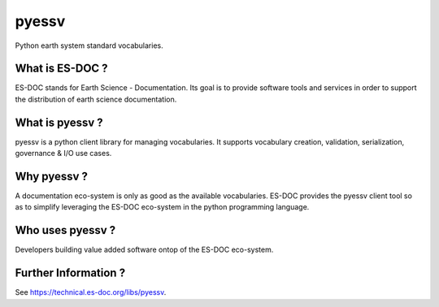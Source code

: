 pyessv
===============

Python earth system standard vocabularies.


What is ES-DOC ?
--------------------------------------

ES-DOC stands for Earth Science - Documentation.  Its goal is to provide software tools and services in order to support the distribution of earth science documentation.


What is pyessv ?
--------------------------------------

pyessv is a python client library for managing vocabularies.  It supports vocabulary creation, validation, serialization, governance & I/O use cases.


Why pyessv ?
--------------------------------------

A documentation eco-system is only as good as the available vocabularies.  ES-DOC provides the pyessv client tool so as to simplify leveraging the ES-DOC eco-system in the python programming language.


Who uses pyessv ?
--------------------------------------

Developers building value added software ontop of the ES-DOC eco-system.


Further Information ?
--------------------------------------

See https://technical.es-doc.org/libs/pyessv.
